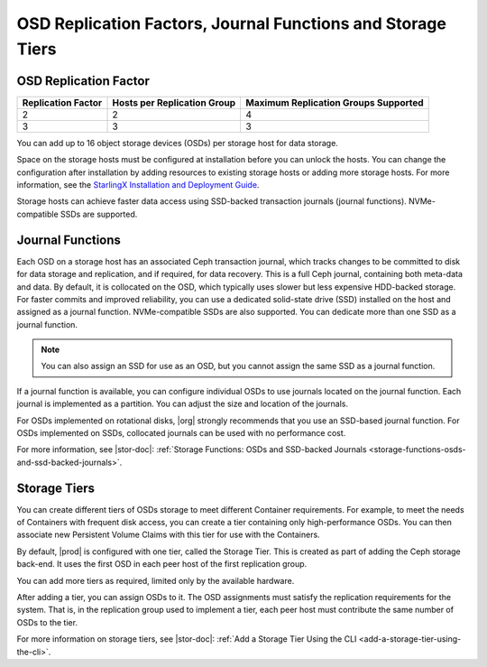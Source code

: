 
.. ldg1564594442097
.. _osd-replication-factors-journal-functions-and-storage-tiers:

============================================================
OSD Replication Factors, Journal Functions and Storage Tiers
============================================================


.. _osd-replication-factors-journal-functions-and-storage-tiers-section-N1003F-N1002B-N10001:

----------------------
OSD Replication Factor
----------------------


.. _osd-replication-factors-journal-functions-and-storage-tiers-d61e23:


.. table::
    :widths: auto

    +--------------------+-----------------------------+--------------------------------------+
    | Replication Factor | Hosts per Replication Group | Maximum Replication Groups Supported |
    +====================+=============================+======================================+
    | 2                  | 2                           | 4                                    |
    +--------------------+-----------------------------+--------------------------------------+
    | 3                  | 3                           | 3                                    |
    +--------------------+-----------------------------+--------------------------------------+

You can add up to 16 object storage devices \(OSDs\) per storage host for
data storage.

Space on the storage hosts must be configured at installation before you
can unlock the hosts. You can change the configuration after installation
by adding resources to existing storage hosts or adding more storage hosts.
For more information, see the `StarlingX Installation and Deployment Guide
<https://docs.starlingx.io/deploy_install_guides/index.html>`__.

Storage hosts can achieve faster data access using SSD-backed transaction
journals \(journal functions\). NVMe-compatible SSDs are supported.

.. _osd-replication-factors-journal-functions-and-storage-tiers-section-N10044-N1002B-N10001:

-----------------
Journal Functions
-----------------

Each OSD on a storage host has an associated Ceph transaction journal,
which tracks changes to be committed to disk for data storage and
replication, and if required, for data recovery. This is a full Ceph
journal, containing both meta-data and data. By default, it is collocated
on the OSD, which typically uses slower but less expensive HDD-backed
storage. For faster commits and improved reliability, you can use a
dedicated solid-state drive \(SSD\) installed on the host and assigned as a
journal function. NVMe-compatible SSDs are also supported. You can dedicate
more than one SSD as a journal function.

.. note::
    You can also assign an SSD for use as an OSD, but you cannot assign the
    same SSD as a journal function.

If a journal function is available, you can configure individual OSDs to
use journals located on the journal function. Each journal is implemented
as a partition. You can adjust the size and location of the journals.

For OSDs implemented on rotational disks, |org| strongly recommends that
you use an SSD-based journal function. For OSDs implemented on SSDs,
collocated journals can be used with no performance cost.

For more information, see |stor-doc|: :ref:`Storage Functions: OSDs and
SSD-backed Journals <storage-functions-osds-and-ssd-backed-journals>`.

.. _osd-replication-factors-journal-functions-and-storage-tiers-section-N10049-N1002B-N10001:

-------------
Storage Tiers
-------------

You can create different tiers of OSDs storage to meet different Container
requirements. For example, to meet the needs of Containers with frequent
disk access, you can create a tier containing only high-performance OSDs.
You can then associate new Persistent Volume Claims with this tier for use
with the Containers.

By default, |prod| is configured with one tier, called the Storage
Tier. This is created as part of adding the Ceph storage back-end. It uses
the first OSD in each peer host of the first replication group.

You can add more tiers as required, limited only by the available hardware.

After adding a tier, you can assign OSDs to it. The OSD assignments must
satisfy the replication requirements for the system. That is, in the
replication group used to implement a tier, each peer host must contribute
the same number of OSDs to the tier.

For more information on storage tiers, see |stor-doc|: :ref:`Add a
Storage Tier Using the CLI <add-a-storage-tier-using-the-cli>`.

